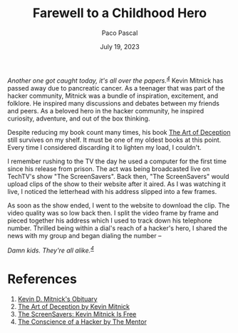 #+TITLE: Farewell to a Childhood Hero
#+AUTHOR: Paco Pascal
#+DATE: July 19, 2023
#+OPTIONS: toc:nil num:nil

#+LINK: obituaries https://www.dignitymemorial.com/obituaries/las-vegas-nv/kevin-mitnick-11371668
#+LINK: book       https://a.co/d/acDuPEh
#+LINK: techtv     https://www.youtube.com/watch?v=heiHrcFlqu4
#+LINK: manifesto  http://www.phrack.org/issues/7/3.html

/Another one got caught today, it's all over the papers.^{[[manifesto][4]]}/ Kevin
Mitnick has passed away due to pancreatic cancer. As a teenager that
was part of the hacker community, Mitnick was a bundle of inspiration,
excitement, and folklore. He inspired many discussions and debates
between my friends and peers. As a beloved hero in the hacker
community, he inspired curiosity, adventure, and out of the box
thinking.

Despite reducing my book count many times, his book [[book][The Art of
Deception]] still survives on my shelf. It must be one of my oldest
books at this point. Every time I considered discarding it to lighten
my load, I couldn't.

I remember rushing to the TV the day he used a computer for the first
time since his release from prison. The act was being broadcasted live
on TechTV's show "The ScreenSavers". Back then, "The ScreenSavers"
would upload clips of the show to their website after it aired. As I
was watching it live, I noticed the letterhead with his address
slipped into a few frames.

As soon as the show ended, I went to the website to download the
clip. The video quality was so low back then. I split the video frame
by frame and pieced together his address which I used to track down
his telephone number. Thrilled being within a dial's reach of a
hacker's hero, I shared the news with my group and began dialing the
number --

/Damn kids.  They're all alike.^{[[manifesto][4]]}/

* References

1. [[obituaries][Kevin D. Mitnick's Obituary]]
2. [[book][The Art of Deception by Kevin Mitnick]]
3. [[techtv][The ScreenSavers: Kevin Mitnick Is Free]]
4. [[manifesto][The Conscience of a Hacker by The Mentor]]
